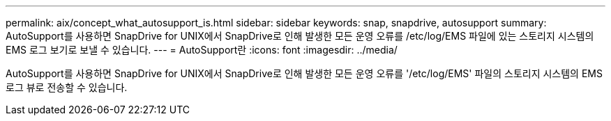 ---
permalink: aix/concept_what_autosupport_is.html 
sidebar: sidebar 
keywords: snap, snapdrive, autosupport 
summary: AutoSupport를 사용하면 SnapDrive for UNIX에서 SnapDrive로 인해 발생한 모든 운영 오류를 /etc/log/EMS 파일에 있는 스토리지 시스템의 EMS 로그 보기로 보낼 수 있습니다. 
---
= AutoSupport란
:icons: font
:imagesdir: ../media/


[role="lead"]
AutoSupport를 사용하면 SnapDrive for UNIX에서 SnapDrive로 인해 발생한 모든 운영 오류를 '/etc/log/EMS' 파일의 스토리지 시스템의 EMS 로그 뷰로 전송할 수 있습니다.
